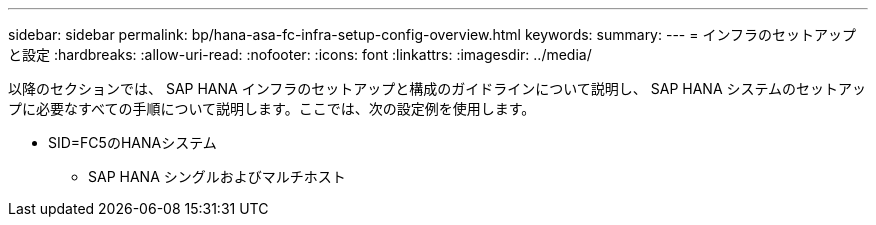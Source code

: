 ---
sidebar: sidebar 
permalink: bp/hana-asa-fc-infra-setup-config-overview.html 
keywords:  
summary:  
---
= インフラのセットアップと設定
:hardbreaks:
:allow-uri-read: 
:nofooter: 
:icons: font
:linkattrs: 
:imagesdir: ../media/


[role="lead"]
以降のセクションでは、 SAP HANA インフラのセットアップと構成のガイドラインについて説明し、 SAP HANA システムのセットアップに必要なすべての手順について説明します。ここでは、次の設定例を使用します。

* SID=FC5のHANAシステム
+
** SAP HANA シングルおよびマルチホスト



